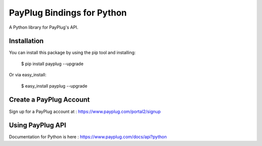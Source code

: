 PayPlug Bindings for Python
===========================

A Python library for PayPlug's API.

Installation
------------

You can install this package by using the pip tool and installing:

    $ pip install payplug --upgrade

Or via easy_install:

    $ easy_install payplug --upgrade

Create a PayPlug Account
------------------------

Sign up for a PayPlug account at : https://www.payplug.com/portal2/signup

Using PayPlug API
-----------------

Documentation for Python is here : https://www.payplug.com/docs/api?python
